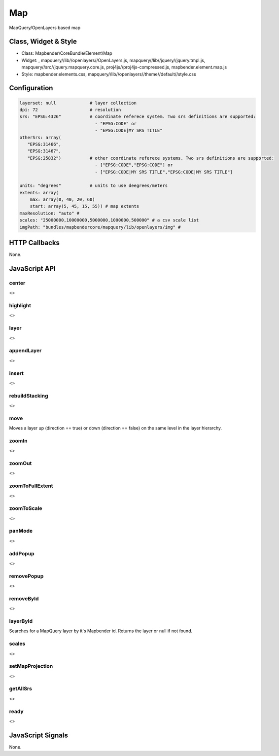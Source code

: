 .. _map:

Map
***********************

MapQuery/OpenLayers based map

Class, Widget & Style
==============

* Class: Mapbender\\CoreBundle\\Element\\Map
* Widget: , mapquery//lib//openlayers//OpenLayers.js, mapquery//lib//jquery//jquery.tmpl.js, mapquery//src//jquery.mapquery.core.js, proj4js//proj4js-compressed.js, mapbender.element.map.js
* Style: mapbender.elements.css, mapquery//lib//openlayers//theme//default//style.css

Configuration
=============

.. code-block:: yaml

   layerset: null             # layer collection
   dpi: 72                    # resolution
   srs: "EPSG:4326"           # coordinate referece system. Two srs definitions are supported:
                                - "EPSG:CODE" or
                                - "EPSG:CODE|MY SRS TITLE"
   otherSrs: array(
      "EPSG:31466",
      "EPSG:31467",
      "EPSG:25832")           # other coordinate referece systems. Two srs definitions are supported:
                                - ["EPSG:CODE","EPSG:CODE"] or
                                - ["EPSG:CODE|MY SRS TITLE","EPSG:CODE|MY SRS TITLE"]
                     
   units: "degrees"           # units to use deegrees/meters
   extents: array(
       max: array(0, 40, 20, 60) 
       start: array(5, 45, 15, 55)) # map extents 
   maxResolution: "auto" # 
   scales: "25000000,10000000,5000000,1000000,500000" # a csv scale list
   imgPath: "bundles/mapbendercore/mapquery/lib/openlayers/img" #

HTTP Callbacks
==============

None.

JavaScript API
==============

center
----------
<>

highlight
----------
<>

layer
----------
<>


appendLayer
----------
<>


insert
----------
<>


rebuildStacking
----------
<>

move
----------
Moves a layer up (direction == true) or down (direction == false) on the same level in the layer hierarchy.

zoomIn
----------
<>

zoomOut
----------
<>

zoomToFullExtent
----------
<>

zoomToScale
----------
<>

panMode
----------
<>

addPopup
----------
<>

removePopup
----------
<>

removeById
----------
<>

layerById
----------
Searches for a MapQuery layer by it's Mapbender id. Returns the layer or null if not found.

scales
----------
<>

setMapProjection
----------
<>

getAllSrs
----------
<>

ready
----------
<>


JavaScript Signals
==================

None.
